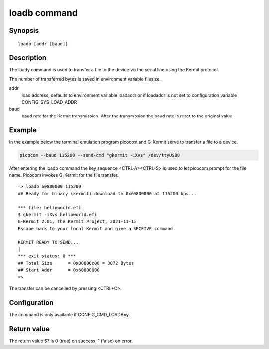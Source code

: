 .. SPDX-License-Identifier: GPL-2.0+:

loadb command
=============

Synopsis
--------

::

    loadb [addr [baud]]

Description
-----------

The loady command is used to transfer a file to the device via the serial line
using the Kermit protocol.

The number of transferred bytes is saved in environment variable filesize.

addr
    load address, defaults to environment variable loadaddr or if loadaddr is
    not set to configuration variable CONFIG_SYS_LOAD_ADDR

baud
    baud rate for the Kermit transmission. After the transmission the baud
    rate is reset to the original value.

Example
-------

In the example below the terminal emulation program picocom and G-Kermit
serve to transfer a file to a device.

.. code-block:: bash

    picocom --baud 115200 --send-cmd "gkermit -iXvs" /dev/ttyUSB0

After entering the loadb command the key sequence <CTRL-A><CTRL-S> is used to
let picocom prompt for the file name. Picocom invokes G-Kermit for the file
transfer.

::

    => loadb 60800000 115200
    ## Ready for binary (kermit) download to 0x60800000 at 115200 bps...

    *** file: helloworld.efi
    $ gkermit -iXvs helloworld.efi
    G-Kermit 2.01, The Kermit Project, 2021-11-15
    Escape back to your local Kermit and give a RECEIVE command.

    KERMIT READY TO SEND...
    |
    *** exit status: 0 ***
    ## Total Size      = 0x00000c00 = 3072 Bytes
    ## Start Addr      = 0x60800000
    =>

The transfer can be cancelled by pressing <CTRL+C>.

Configuration
-------------

The command is only available if CONFIG_CMD_LOADB=y.

Return value
------------

The return value $? is 0 (true) on success, 1 (false) on error.

